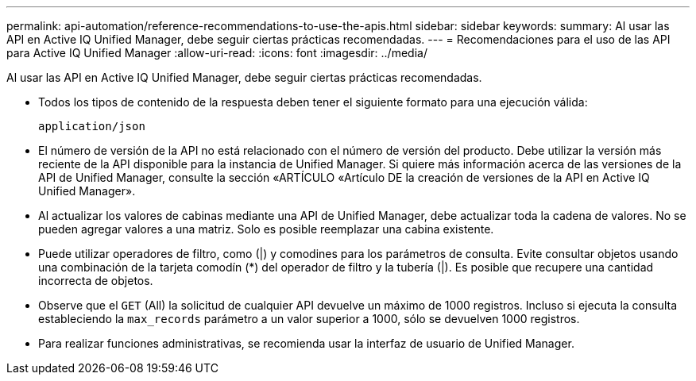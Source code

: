 ---
permalink: api-automation/reference-recommendations-to-use-the-apis.html 
sidebar: sidebar 
keywords:  
summary: Al usar las API en Active IQ Unified Manager, debe seguir ciertas prácticas recomendadas. 
---
= Recomendaciones para el uso de las API para Active IQ Unified Manager
:allow-uri-read: 
:icons: font
:imagesdir: ../media/


[role="lead"]
Al usar las API en Active IQ Unified Manager, debe seguir ciertas prácticas recomendadas.

* Todos los tipos de contenido de la respuesta deben tener el siguiente formato para una ejecución válida:
+
[listing]
----
application/json
----
* El número de versión de la API no está relacionado con el número de versión del producto. Debe utilizar la versión más reciente de la API disponible para la instancia de Unified Manager. Si quiere más información acerca de las versiones de la API de Unified Manager, consulte la sección «ARTÍCULO «Artículo DE la creación de versiones de la API en Active IQ Unified Manager».
* Al actualizar los valores de cabinas mediante una API de Unified Manager, debe actualizar toda la cadena de valores. No se pueden agregar valores a una matriz. Solo es posible reemplazar una cabina existente.
* Puede utilizar operadores de filtro, como (|) y comodines para los parámetros de consulta. Evite consultar objetos usando una combinación de la tarjeta comodín (*) del operador de filtro y la tubería (|). Es posible que recupere una cantidad incorrecta de objetos.
* Observe que el `GET` (All) la solicitud de cualquier API devuelve un máximo de 1000 registros. Incluso si ejecuta la consulta estableciendo la `max_records` parámetro a un valor superior a 1000, sólo se devuelven 1000 registros.
* Para realizar funciones administrativas, se recomienda usar la interfaz de usuario de Unified Manager.

